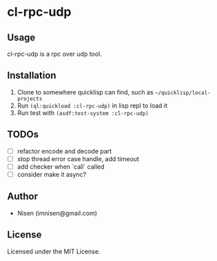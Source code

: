 #+OPTIONS: toc:nil

* cl-rpc-udp 

** Usage
cl-rpc-udp is a rpc over udp tool.

** Installation
1. Clone to somewhere quicklisp can find, such as ~~/quicklisp/local-projects~
2. Run ~(ql:quickload :cl-rpc-udp)~ in lisp repl to load it
3. Run test with ~(asdf:test-system :cl-rpc-udp)~

** TODOs
- [ ] refactor encode and decode part
- [ ] stop thread error case handle, add timeout
- [ ] add checker when `call` called
- [ ] consider make it async?

** Author

+ Nisen (imnisen@gmail.com)

** License

Licensed under the MIT License.
